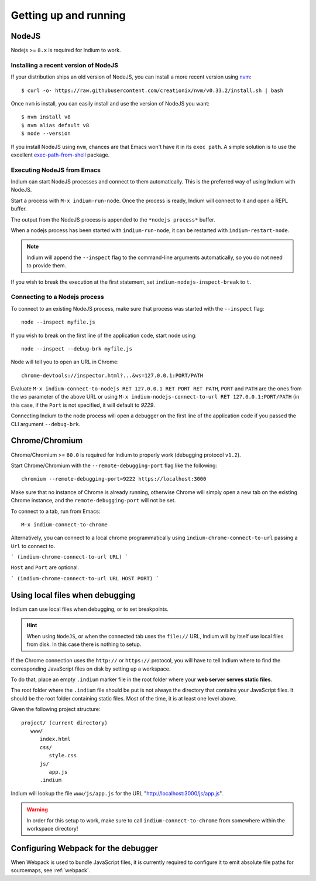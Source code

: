 .. _up-and-running:

Getting up and running
======================

.. _nodejs:

NodeJS
------

Nodejs >= ``8.x`` is required for Indium to work. 

Installing a recent version of NodeJS
~~~~~~~~~~~~~~~~~~~~~~~~~~~~~~~~~~~~~

If your distribution ships an old version of NodeJS, you can install a more
recent version using `nvm <https://github.com/creationix/nvm>`_: ::

  $ curl -o- https://raw.githubusercontent.com/creationix/nvm/v0.33.2/install.sh | bash

Once ``nvm`` is install, you can easily install and use the version of NodeJS
you want: ::
  
  $ nvm install v8
  $ nvm alias default v8
  $ node --version

If you install NodeJS using ``nvm``, chances are that Emacs won't have it in its
``exec path``. A simple solution is to use the excellent `exec-path-from-shell
<https://github.com/purcell/exec-path-from-shell>`_ package.
  
Executing NodeJS from Emacs
~~~~~~~~~~~~~~~~~~~~~~~~~~~

Indium can start NodeJS processes and connect to them automatically.
This is the preferred way of using Indium with NodeJS.

Start a process with ``M-x indium-run-node``.  Once the process is ready, Indium
will connect to it and open a REPL buffer.

The output from the NodeJS process is appended to the ``*nodejs process*`` buffer.

When a nodejs process has been started with ``indium-run-node``, it can be
restarted with ``indium-restart-node``.

.. NOTE:: Indium will append the ``--inspect`` flag to the command-line
          arguments automatically, so you do not need to provide them.

If you wish to break the execution at the first statement, set
``indium-nodejs-inspect-break`` to ``t``.
   
Connecting to a Nodejs process
~~~~~~~~~~~~~~~~~~~~~~~~~~~~~~

To connect to an existing NodeJS process, make sure that process was started
with the ``--inspect`` flag: ::

    node --inspect myfile.js
    
If you wish to break on the first line of the application code, start node using: ::

    node --inspect --debug-brk myfile.js
    
Node will tell you to open an URL in Chrome: ::

    chrome-devtools://inspector.html?...&ws=127.0.0.1:PORT/PATH
    
Evaluate ``M-x indium-connect-to-nodejs RET 127.0.0.1 RET PORT RET PATH``,
``PORT`` and ``PATH`` are the ones from the `ws` parameter of the above URL
or using ``M-x indium-nodejs-connect-to-url RET 127.0.0.1:PORT/PATH`` (in this case,
if the ``Port`` is not specified, it will default to `9229`.

Connecting Indium to the node process will open a debugger on the first line of
the application code if you passed the CLI argument ``--debug-brk``.


.. _chrome:

Chrome/Chromium
---------------

Chrome/Chromium >= ``60.0`` is required for Indium to properly work (debugging
protocol ``v1.2``).

Start Chrome/Chromium with the ``--remote-debugging-port`` flag like the following:
::
  
  chromium --remote-debugging-port=9222 https://localhost:3000

Make sure that no instance of Chrome is already running, otherwise Chrome will
simply open a new tab on the existing Chrome instance, and the
``remote-debugging-port`` will not be set.
  
To connect to a tab, run from Emacs: ::

  M-x indium-connect-to-chrome

Alternatively, you can connect to a local chrome programmatically using ``indium-chrome-connect-to-url``
passing a ``Url`` to connect to.

```
(indium-chrome-connect-to-url URL)
```

``Host`` and ``Port`` are optional.

```
(indium-chrome-connect-to-url URL HOST PORT)
```

.. _local-files:
  
Using local files when debugging
--------------------------------

Indium can use local files when debugging, or to set breakpoints.

.. HINT:: When using ``NodeJS``, or when the connected tab uses the ``file://``
          URL, Indium will by itself use local files from disk.  In this case
          there is nothing to setup.

   
If the Chrome connection uses the ``http://`` or ``https://`` protocol, you will
have to tell Indium where to find the corresponding JavaScript files on disk by
setting up a workspace.

To do that, place an empty ``.indium`` marker file in the root folder where your
**web server serves static files**.

The root folder where the ``.indium`` file should be put is not always the
directory that contains your JavaScript files. It should be the root folder
containing static files. Most of the time, it is at least one level above.

Given the following project structure: ::

   project/ (current directory)
      www/
         index.html
         css/
            style.css
         js/
            app.js
         .indium

Indium will lookup the file ``www/js/app.js`` for the URL
"http://localhost:3000/js/app.js".

.. WARNING:: In order for this setup to work, make sure to call
            ``indium-connect-to-chrome`` from somewhere within the workspace
            directory!

Configuring Webpack for the debugger
------------------------------------

When Webpack is used to bundle JavaScript files, it is currently required to
configure it to emit absolute file paths for sourcemaps, see :ref:`webpack`.
